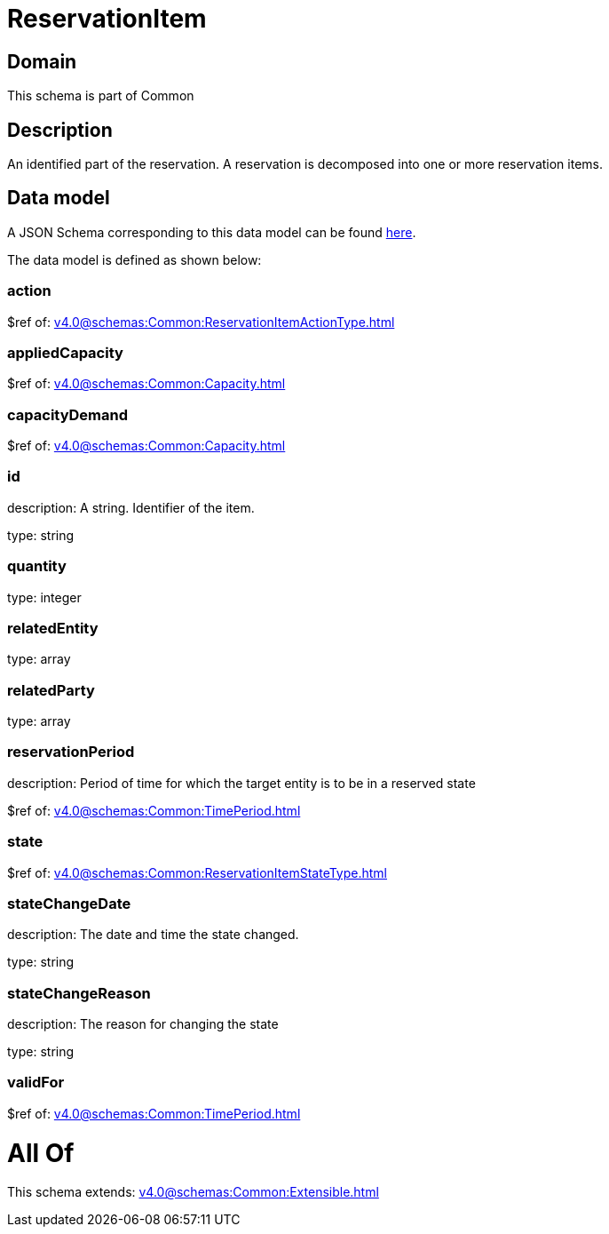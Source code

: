 = ReservationItem

[#domain]
== Domain

This schema is part of Common

[#description]
== Description

An identified part of the reservation. A reservation is decomposed into one or more reservation items.


[#data_model]
== Data model

A JSON Schema corresponding to this data model can be found https://tmforum.org[here].

The data model is defined as shown below:


=== action
$ref of: xref:v4.0@schemas:Common:ReservationItemActionType.adoc[]


=== appliedCapacity
$ref of: xref:v4.0@schemas:Common:Capacity.adoc[]


=== capacityDemand
$ref of: xref:v4.0@schemas:Common:Capacity.adoc[]


=== id
description: A string. Identifier of the item.

type: string


=== quantity
type: integer


=== relatedEntity
type: array


=== relatedParty
type: array


=== reservationPeriod
description: Period of time for which the target entity is to be in a reserved state

$ref of: xref:v4.0@schemas:Common:TimePeriod.adoc[]


=== state
$ref of: xref:v4.0@schemas:Common:ReservationItemStateType.adoc[]


=== stateChangeDate
description: The date and time the state changed.

type: string


=== stateChangeReason
description: The reason for changing the state

type: string


=== validFor
$ref of: xref:v4.0@schemas:Common:TimePeriod.adoc[]


= All Of 
This schema extends: xref:v4.0@schemas:Common:Extensible.adoc[]

